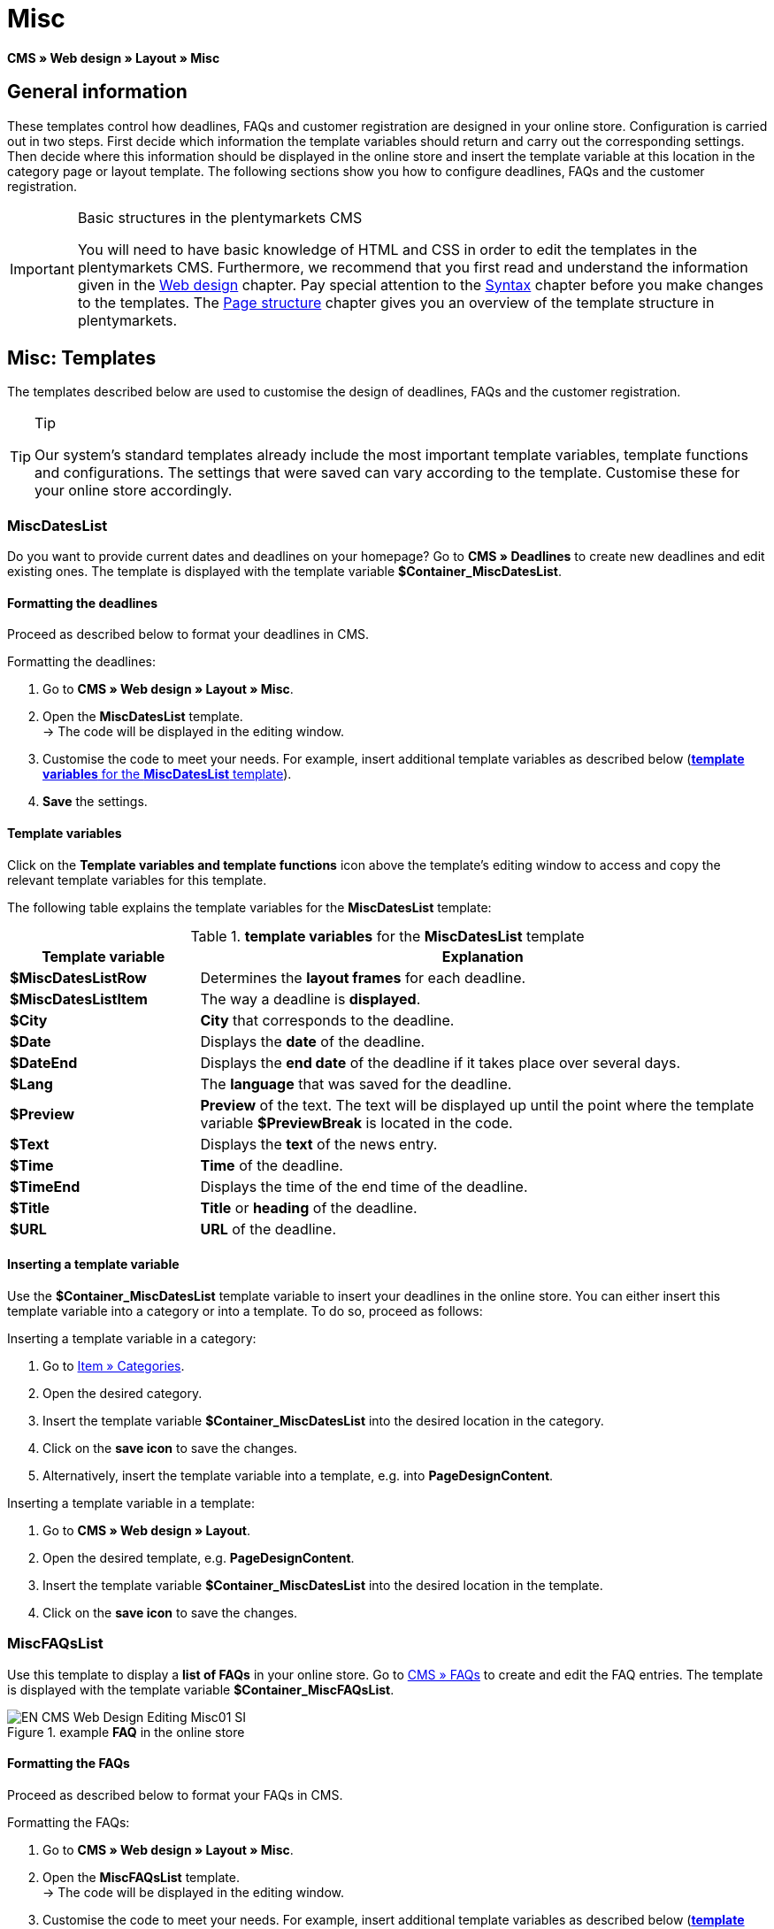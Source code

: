 = Misc
:lang: en
// include::{includedir}/_header.adoc[]
:position: 50

*CMS » Web design » Layout » Misc*

== General information

These templates control how deadlines, FAQs and customer registration are designed in your online store. Configuration is carried out in two steps. First decide which information the template variables should return and carry out the corresponding settings. Then decide where this information should be displayed in the online store and insert the template variable at this location in the category page or layout template. The following sections show you how to configure deadlines, FAQs and the customer registration.

[IMPORTANT]
.Basic structures in the plentymarkets CMS
====
You will need to have basic knowledge of HTML and CSS in order to edit the templates in the plentymarkets CMS. Furthermore, we recommend that you first read and understand the information given in the <<omni-channel/online-store/setting-up-clients/cms#web-design, Web design>> chapter. Pay special attention to the <<omni-channel/online-store/setting-up-clients/cms#web-design-basic-information-about-syntax, Syntax>> chapter before you make changes to the templates. The <<omni-channel/online-store/setting-up-clients/cms#web-design-basic-information-about-syntax-page-structure, Page structure>> chapter gives you an overview of the template structure in plentymarkets.
====

== Misc: Templates

The templates described below are used to customise the design of deadlines, FAQs and the customer registration.

[TIP]
.Tip
====
Our system's standard templates already include the most important template variables, template functions and configurations. The settings that were saved can vary according to the template. Customise these for your online store accordingly.
====

=== MiscDatesList

Do you want to provide current dates and deadlines on your homepage? Go to *CMS » Deadlines* to create new deadlines and edit existing ones. The template is displayed with the template variable *$Container_MiscDatesList*.

==== Formatting the deadlines

Proceed as described below to format your deadlines in CMS.

[.instruction]
Formatting the deadlines:

. Go to *CMS » Web design » Layout » Misc*.
. Open the *MiscDatesList* template. +
→ The code will be displayed in the editing window.
. Customise the code to meet your needs. For example, insert additional template variables as described below (<<table-template-variables-miscdateslist>>).
. *Save* the settings.

==== Template variables

Click on the *Template variables and template functions* icon above the template's editing window to access and copy the relevant template variables for this template.

The following table explains the template variables for the *MiscDatesList* template:

[[table-template-variables-miscdateslist]]
.*template variables* for the *MiscDatesList* template
[cols="1,3"]
|====
|Template variable |Explanation

|*$MiscDatesListRow*
|Determines the *layout frames* for each deadline.

|*$MiscDatesListItem*
|The way a deadline is *displayed*.

|*$City*
|*City* that corresponds to the deadline.

|*$Date*
|Displays the *date* of the deadline.

|*$DateEnd*
|Displays the *end date* of the deadline if it takes place over several days.

|*$Lang*
|The *language* that was saved for the deadline.

|*$Preview*
|*Preview* of the text. The text will be displayed up until the point where the template variable *$PreviewBreak* is located in the code.

|*$Text*
|Displays the *text* of the news entry.

|*$Time*
|*Time* of the deadline.

|*$TimeEnd*
|Displays the time of the end time of the deadline.

|*$Title*
|*Title* or *heading* of the deadline.

|*$URL*
|*URL* of the deadline.
|====


==== Inserting a template variable

Use the *$Container_MiscDatesList* template variable to insert your deadlines in the online store. You can either insert this template variable into a category or into a template. To do so, proceed as follows:

[.instruction]
Inserting a template variable in a category:

. Go to <<item/managing-categories#, Item » Categories>>.
. Open the desired category.
. Insert the template variable *$Container_MiscDatesList* into the desired location in the category.
. Click on the *save icon* to save the changes.
. Alternatively, insert the template variable into a template, e.g. into *PageDesignContent*.

[.instruction]
Inserting a template variable in a template:

. Go to *CMS » Web design » Layout*.
. Open the desired template, e.g. *PageDesignContent*.
. Insert the template variable *$Container_MiscDatesList* into the desired location in the template.
. Click on the *save icon* to save the changes.

=== MiscFAQsList

Use this template to display a *list of FAQs* in your online store. Go to <<omni-channel/online-store/setting-up-clients/cms#faqs, CMS » FAQs>> to create and edit the FAQ entries. The template is displayed with the template variable *$Container_MiscFAQsList*.

.example *FAQ* in the online store
image::omni-channel/online-store/setting-up-clients/_cms/web-design/editing-the-web-design/assets/EN-CMS-Web-Design-Editing-Misc01-SI.png[]

==== Formatting the FAQs

Proceed as described below to format your FAQs in CMS.

[.instruction]
Formatting the FAQs:

. Go to *CMS » Web design » Layout » Misc*.
. Open the *MiscFAQsList* template. +
→ The code will be displayed in the editing window.
. Customise the code to meet your needs. For example, insert additional template variables as described below (<<table-template-variables-miscfaqslist>>).
. *Save* the settings.

==== Template variables

Click on the *Template variables and template functions* icon above the template's editing window to access and copy the relevant template variables for this template.

The following table explains the template variables for the *MiscFAQsList* template:

[[table-template-variables-miscfaqslist]]
.*template variables* for the *MiscFAQsList* template
[cols="1,3"]
|====
|Template variable |Explanation

|*$MiscFAQsListRow*
|Determines the *layout frames* for each FAQ.

|*$MiscFAQsListItem*
|The way a FAQ entry is *displayed*.

|*$Answer*
|The *answer* to a FAQ.

|*$FaqID*
|FAQ *ID*.

|*$FaqNum*
|FAQ *name*.

|*$FolderID*
|*ID* of the *folder* for a FAQ.

|*$FolderName*
|*Name* of the *folder* for a FAQ.

|*$Question*
|The *question* for a FAQ.
|====


==== Inserting a template variable

Use the *$Container_MiscFAQsList* template variable to insert your FAQs in the online store. You can either insert this template variable into a category or into a template. To do so, proceed as follows:

[.instruction]
Inserting a template variable in a category:

. Go to <<item/managing-categories#, Item » Categories>>.
. Open the desired category.
. Insert the template variable *$Container_MiscFAQsList* into the desired location in the category.
. Click on the *save icon* to save the changes.
. Alternatively, insert the template variable into a template, e.g. into *PageDesignContent*.

[.instruction]
Inserting a template variable in a template:

. Go to *CMS » Web design » Layout*.
. Open the desired template, e.g. *PageDesignContent*.
. Insert the template variable *$Container_MiscFAQsList* into the desired location in the template.
. Click on the *save icon* to save the changes.

=== MiscCustomerRegistrationForm

The *MiscCustomerRegistrationForm* template is an individual customer registration form that can be inserted into the online store with template variable *$Container_MiscCustomerRegistrationForm*.

==== Formatting the customer registration form

First insert the code into the CMS and carry out additional settings. For example, specify which page should be displayed as a landing page after the registration. These options are found in the *Settings* tab of the *MiscCustomerRegistrationForm* template.

[.instruction]
Configuring the customer registration:

. Go to *CMS » Web design » Layout » Misc » MiscCustomerRegistrationForm*.
. Click on the *MiscCustomerRegistrationFormContent* tab.
. Insert the desired code. +
→ You can use the example code displayed below or you can write your own code.
. Pay attention to the explanations given in <<table-settings-misccustomerregistrationform>> and carry out the configuration in the *Settings* tab as desired.
. *Save* the settings.
. Check the result in the *online store* and make changes to the code or settings as needed.

The following table explains the settings of the *MiscCustomerRegistrationForm* template:

[[table-settings-misccustomerregistrationform]]
.settings for the *MiscCustomerRegistrationForm* template
[cols="1,3"]
|====
|Setting |Explanation

|*MiscCustomerRegistrationForm_ContentpageSelect*
|Select which page the customer should be forwarded to after the registration (regardless whether it was successful or unsuccessful). If *no page* is selected, then the homepage will be used by default.

|*MiscCustomerRegistrationForm_AutomaticLoginAfterRegistration*
|If you select *Yes*, then customers will automatically be logged in after they have registered. If you select *No*, then customers will have to log in separately after the registration.

|*ValidateName*
|Checks the customer's *name*. Both the information entered and the spelling are checked.

|*ValidateAddress*
|Checks the customer's *address*. Both the information entered and the spelling are checked.

|*ValidateEmail*
|Checks the customer's *email address*. Both the information entered and the spelling are checked. Mandatory field for the registration.

|*ValidatePhoneNumber, ValidateMobileNumber, ValidateFaxNumber*
|Checks the customer's *telephone number*, *mobile number* and *fax number*. The information entered, the spelling and the structure are all checked.

|*ValidateVatNumber*
|Checks the customer's *European value added tax identification number* (VAT number).

|*ValidateFreeVars*
|If applicable, select the *additional fields* that should be checked (*multiple selection* using *Ctrl* or *cmd* + *mouse click*).

|*ValidatePostnumber*
|Checks the <<order-processing/fulfilment/preparing-the-shipment#17, DHL PostNummer>>.
|====


Following is an example of HTML code in the template *MiscCustomerRegistrationForm*:

[source,xml]

----
{% if $CustomerID == 0 %} $FormOpen_CustomerRegistration {% if $ValidateName == 1 %}

{% else %} {% endif %}
<table>
<tbody>
<tr>
<th style="color:red;">First name</th>
<td>$Firstname</td>
</tr>
<tr>
<th style="color:red;">Surname</th>
<td>$Lastname</td>
</tr>
<tr>
<th>First name</th>
<td>$Firstname</td>
</tr>
<tr>
<th>Surname</th>
<td>$Lastname</td>
</tr>
<tr>
<th>email</th>
<td>$Email</td>
</tr>
<tr>
<th>Repeat email</th>
<td>$EmailRepeat</td>
</tr>
<tr>
<th>Password</th>
<td>$Password</td>
</tr>
<tr>
<th>Repeat password</th>
<td>$PasswordRepeat</td>
</tr>
<tr>
<th>Telephone</th>
<td>$PhoneNumber</td>
</tr>
<tr>
<th>Mobile</th>
<td>$MobileNumber</td>
</tr>
<tr>
<th>Fax</th>
<td>$FaxNumber</td>
</tr>
<tr>
<th>Country</th>
<td>$CountrySelect</td>
</tr>
<tr>
<thFree 1</th>
<td>$FreeText1</td>
</tr>
<tr>
<th>Free 2</th>
<td>$FreeText2</td>
</tr>
<tr>
<th>Free 3</th>
<td>$FreeText3</td>
</tr>
<tr>
<th>Free 4</th>
<td>$FreeText4</td>
</tr>
<tr>
<th>Free 5</th>
<td>$FreeText5</td>
</tr>
<tr
<thFree 6</th>
<td$FreeText6</td>
</tr>
<tr>
<th>Free 7</th>
<td>$FreeText7</td>
</tr>
<tr>
<th>Free 8</th>
<td>$FreeText8</td>
</tr>
<tr>
<th>PostIdent</th>
<td>$PostIdent</td>
</tr>
</tbody>
</table>
$Button_CustomerRegistration $FormClose_CustomerRegistration {% else %} You have already registered! {% endif %}
----

The following image shows a standard registration form with a drop-down list for selecting the country.

[[image-standard-registration-form]]
.standard registration form
image::omni-channel/online-store/setting-up-clients/_cms/web-design/editing-the-web-design/assets/EN-CMS-Web-Design-Editing-Misc02-SI.png[]

==== Template variables

Click on the *Template variables and template functions* icon above the template's editing window to access and copy the relevant template variables for this template.

The following table explains the template variables for the *MiscCustomerRegistrationForm* template:

.*template variables* for the *MiscCustomerRegistrationForm* template
[cols="1,3"]
|====
|Template variable |Explanation

|*$MiscCustomerRegistrationForm_AutomaticLoginAfterRegistration*
|Automatic login after registration

|*$MiscCustomerRegistrationForm_ContentpageSelect*
|Landing page

|*$MiscCustomerRegistrationFormContent*
|The content of the registration form

|*$IsValidAddressSaved*
|Checks whether a valid email address is saved

|*$FormOpen_CustomerRegistration*
|Opens the registration form

|*$FormClose_CustomerRegistration*
|Closes the registration form

|*$Button_CustomerRegistration*
|Button for registering

|*$SalutationSelect*
|Form of address

|*$Company*
|Company

|*$Firstname*
|First name

|*$Lastname*
|Surname

|*$Street*, *$HouseNo*
|Street, house number

|*$AddressAdditional*
|Additional address information

|*$ZIP*, *$City*
|ZIP, city

|*$CountrySelect*
|Drop-down list for selecting the country (<<image-standard-registration-form>>)

|*$Email*, *$EmailRepeat*
|email address, repeat email address

|*$Password*, *$PasswordRepeat*
|Password, repeat password

|*$PhoneNumber*, *$FaxNumber*, *$MobileNumber*
|Telephone number, fax number, mobile phone number

|*$BirthDay*, *$BirthMonth*, *$BirthYear*
|Date of birth: Day, month, year

|*$VATNumber*
|VAT number

|*$PostIdent*
|PostNummer

|*$FreeText1* to *$FreeText8*
|Free text fields 1 to 8

|*$ValidateAddress*
|Check address

|*$ValidateEmail*
|Check email address

|*$ValidateFaxNumber*
|Check fax number

|*$ValidateFreeVars*
|Check free text fields

|*$ValidateMobileNumber*
|Check mobile phone number

|*$ValidateName*
|Check name

|*$ValidatePhoneNumber*
|Check telephone number

|*$ValidatePostnumber*
|Check PostNummer

|*$ValidateVatNumber*
|Check VAT number
|====


==== Inserting a template variable

Proceed as described below to insert the template variable *$Container_MiscCustomerRegistrationForm* at the desired location within a category page or a layout template.

.inserting a template variable in a *category page*
image::omni-channel/online-store/setting-up-clients/_cms/web-design/editing-the-web-design/assets/EN-CMS-Web-Design-Editing-Misc03-SI.png[]

[.instruction]
Inserting template variables in a category page:

. Go to *Item » Categories*.
. Open the category that you want to use for displaying the customer registration form.
. Insert the template variable *$Container_MiscCustomerRegistrationForm* into the desired location in the source code.
. *Save* the settings.

[.instruction]
Inserting template variables in a template:

. Go to *CMS » Web design*.
. Open the template that you want to use for displaying the customer registration form.
. Insert the template variable *$Container_MiscCustomerRegistrationForm* into the desired location in the source code.
. *Save* the settings.
